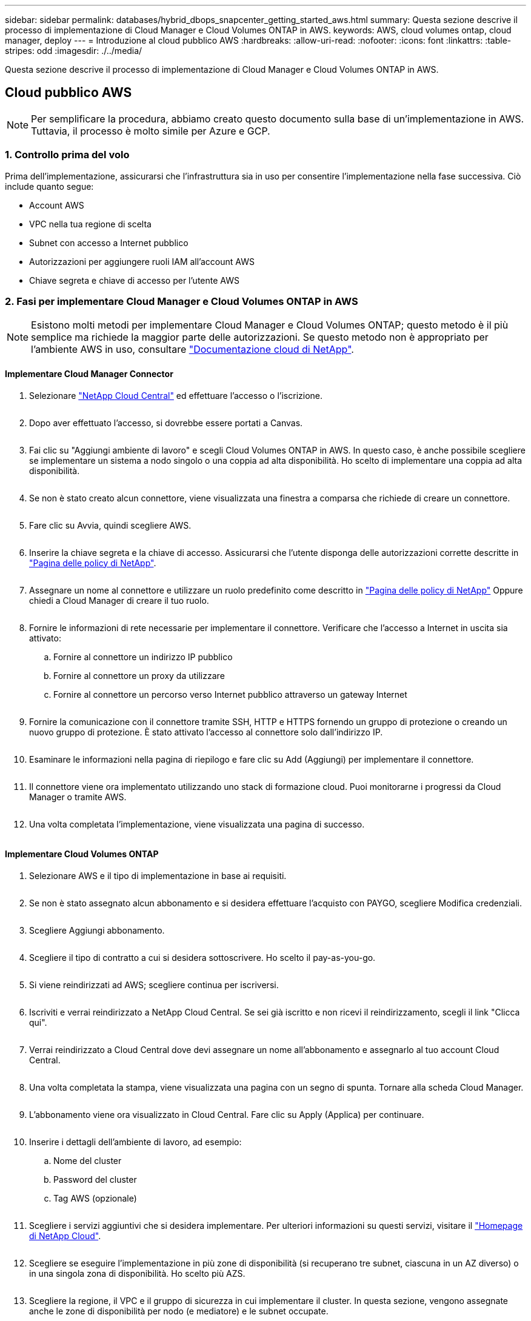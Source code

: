 ---
sidebar: sidebar 
permalink: databases/hybrid_dbops_snapcenter_getting_started_aws.html 
summary: Questa sezione descrive il processo di implementazione di Cloud Manager e Cloud Volumes ONTAP in AWS. 
keywords: AWS, cloud volumes ontap, cloud manager, deploy 
---
= Introduzione al cloud pubblico AWS
:hardbreaks:
:allow-uri-read: 
:nofooter: 
:icons: font
:linkattrs: 
:table-stripes: odd
:imagesdir: ./../media/


[role="lead"]
Questa sezione descrive il processo di implementazione di Cloud Manager e Cloud Volumes ONTAP in AWS.



== Cloud pubblico AWS


NOTE: Per semplificare la procedura, abbiamo creato questo documento sulla base di un'implementazione in AWS. Tuttavia, il processo è molto simile per Azure e GCP.



=== 1. Controllo prima del volo

Prima dell'implementazione, assicurarsi che l'infrastruttura sia in uso per consentire l'implementazione nella fase successiva. Ciò include quanto segue:

* Account AWS
* VPC nella tua regione di scelta
* Subnet con accesso a Internet pubblico
* Autorizzazioni per aggiungere ruoli IAM all'account AWS
* Chiave segreta e chiave di accesso per l'utente AWS




=== 2. Fasi per implementare Cloud Manager e Cloud Volumes ONTAP in AWS


NOTE: Esistono molti metodi per implementare Cloud Manager e Cloud Volumes ONTAP; questo metodo è il più semplice ma richiede la maggior parte delle autorizzazioni. Se questo metodo non è appropriato per l'ambiente AWS in uso, consultare https://docs.netapp.com/us-en/occm/task_creating_connectors_aws.html["Documentazione cloud di NetApp"^].



==== Implementare Cloud Manager Connector

. Selezionare https://cloud.netapp.com/cloud-manager["NetApp Cloud Central"^] ed effettuare l'accesso o l'iscrizione.
+
image:cloud_central_login_page.PNG[""]

. Dopo aver effettuato l'accesso, si dovrebbe essere portati a Canvas.
+
image:cloud_central_canvas_page.PNG[""]

. Fai clic su "Aggiungi ambiente di lavoro" e scegli Cloud Volumes ONTAP in AWS. In questo caso, è anche possibile scegliere se implementare un sistema a nodo singolo o una coppia ad alta disponibilità. Ho scelto di implementare una coppia ad alta disponibilità.
+
image:cloud_central_add_we.PNG[""]

. Se non è stato creato alcun connettore, viene visualizzata una finestra a comparsa che richiede di creare un connettore.
+
image:cloud_central_add_conn_1.PNG[""]

. Fare clic su Avvia, quindi scegliere AWS.
+
image:cloud_central_add_conn_3.PNG[""]

. Inserire la chiave segreta e la chiave di accesso. Assicurarsi che l'utente disponga delle autorizzazioni corrette descritte in https://mysupport.netapp.com/site/info/cloud-manager-policies["Pagina delle policy di NetApp"^].
+
image:cloud_central_add_conn_4.PNG[""]

. Assegnare un nome al connettore e utilizzare un ruolo predefinito come descritto in https://mysupport.netapp.com/site/info/cloud-manager-policies["Pagina delle policy di NetApp"^] Oppure chiedi a Cloud Manager di creare il tuo ruolo.
+
image:cloud_central_add_conn_5.PNG[""]

. Fornire le informazioni di rete necessarie per implementare il connettore. Verificare che l'accesso a Internet in uscita sia attivato:
+
.. Fornire al connettore un indirizzo IP pubblico
.. Fornire al connettore un proxy da utilizzare
.. Fornire al connettore un percorso verso Internet pubblico attraverso un gateway Internet
+
image:cloud_central_add_conn_6.PNG[""]



. Fornire la comunicazione con il connettore tramite SSH, HTTP e HTTPS fornendo un gruppo di protezione o creando un nuovo gruppo di protezione. È stato attivato l'accesso al connettore solo dall'indirizzo IP.
+
image:cloud_central_add_conn_7.PNG[""]

. Esaminare le informazioni nella pagina di riepilogo e fare clic su Add (Aggiungi) per implementare il connettore.
+
image:cloud_central_add_conn_8.PNG[""]

. Il connettore viene ora implementato utilizzando uno stack di formazione cloud. Puoi monitorarne i progressi da Cloud Manager o tramite AWS.
+
image:cloud_central_add_conn_9.PNG[""]

. Una volta completata l'implementazione, viene visualizzata una pagina di successo.
+
image:cloud_central_add_conn_10.PNG[""]





==== Implementare Cloud Volumes ONTAP

. Selezionare AWS e il tipo di implementazione in base ai requisiti.
+
image:cloud_central_add_we_1.PNG[""]

. Se non è stato assegnato alcun abbonamento e si desidera effettuare l'acquisto con PAYGO, scegliere Modifica credenziali.
+
image:cloud_central_add_we_2.PNG[""]

. Scegliere Aggiungi abbonamento.
+
image:cloud_central_add_we_3.PNG[""]

. Scegliere il tipo di contratto a cui si desidera sottoscrivere. Ho scelto il pay-as-you-go.
+
image:cloud_central_add_we_4.PNG[""]

. Si viene reindirizzati ad AWS; scegliere continua per iscriversi.
+
image:cloud_central_add_we_5.PNG[""]

. Iscriviti e verrai reindirizzato a NetApp Cloud Central. Se sei già iscritto e non ricevi il reindirizzamento, scegli il link "Clicca qui".
+
image:cloud_central_add_we_6.PNG[""]

. Verrai reindirizzato a Cloud Central dove devi assegnare un nome all'abbonamento e assegnarlo al tuo account Cloud Central.
+
image:cloud_central_add_we_7.PNG[""]

. Una volta completata la stampa, viene visualizzata una pagina con un segno di spunta. Tornare alla scheda Cloud Manager.
+
image:cloud_central_add_we_8.PNG[""]

. L'abbonamento viene ora visualizzato in Cloud Central. Fare clic su Apply (Applica) per continuare.
+
image:cloud_central_add_we_9.PNG[""]

. Inserire i dettagli dell'ambiente di lavoro, ad esempio:
+
.. Nome del cluster
.. Password del cluster
.. Tag AWS (opzionale)
+
image:cloud_central_add_we_10.PNG[""]



. Scegliere i servizi aggiuntivi che si desidera implementare. Per ulteriori informazioni su questi servizi, visitare il https://cloud.netapp.com["Homepage di NetApp Cloud"^].
+
image:cloud_central_add_we_11.PNG[""]

. Scegliere se eseguire l'implementazione in più zone di disponibilità (si recuperano tre subnet, ciascuna in un AZ diverso) o in una singola zona di disponibilità. Ho scelto più AZS.
+
image:cloud_central_add_we_12.PNG[""]

. Scegliere la regione, il VPC e il gruppo di sicurezza in cui implementare il cluster. In questa sezione, vengono assegnate anche le zone di disponibilità per nodo (e mediatore) e le subnet occupate.
+
image:cloud_central_add_we_13.PNG[""]

. Scegliere i metodi di connessione per i nodi e il mediatore.
+
image:cloud_central_add_we_14.PNG[""]




TIP: Il mediatore richiede la comunicazione con le API AWS. Non è richiesto un indirizzo IP pubblico, purché le API siano raggiungibili dopo l'implementazione dell'istanza EC2 del mediatore.

. Gli indirizzi IP mobili vengono utilizzati per consentire l'accesso ai vari indirizzi IP utilizzati da Cloud Volumes ONTAP, inclusi gli IP di gestione del cluster e di erogazione dei dati. Devono essere indirizzi non ancora instradabili all'interno della rete e aggiunti alle tabelle di routing nell'ambiente AWS. Questi sono necessari per abilitare indirizzi IP coerenti per una coppia ha durante il failover. Ulteriori informazioni sugli indirizzi IP mobili sono disponibili nella https://docs.netapp.com/us-en/occm/reference_networking_aws.html#requirements-for-ha-pairs-in-multiple-azs["Documentazione sul cloud di NetApp"^].
+
image:cloud_central_add_we_15.PNG[""]

. Selezionare le tabelle di routing a cui aggiungere gli indirizzi IP mobili. Queste tabelle di routing vengono utilizzate dai client per comunicare con Cloud Volumes ONTAP.
+
image:cloud_central_add_we_16.PNG[""]

. Scegliere se attivare la crittografia gestita AWS o AWS KMS per crittografare i dischi root, boot e dati ONTAP.
+
image:cloud_central_add_we_17.PNG[""]

. Scegli il tuo modello di licenza. Se non sai quale scegliere, contatta il tuo rappresentante NetApp.
+
image:cloud_central_add_we_18.PNG[""]

. Selezionare la configurazione più adatta al caso d'utilizzo. Ciò è correlato alle considerazioni sul dimensionamento trattate nella pagina dei prerequisiti.
+
image:cloud_central_add_we_19.PNG[""]

. Se si desidera, creare un volume. Questo non è necessario, perché le fasi successive utilizzano SnapMirror, che crea i volumi per noi.
+
image:cloud_central_add_we_20.PNG[""]

. Esaminare le selezioni effettuate e spuntare le caselle per verificare che Cloud Manager implementa le risorse nel proprio ambiente AWS. Quando si è pronti, fare clic su Go (Vai).
+
image:cloud_central_add_we_21.PNG[""]

. Cloud Volumes ONTAP avvia ora il processo di implementazione. Cloud Manager utilizza le API AWS e gli stack di formazione del cloud per implementare Cloud Volumes ONTAP. Quindi, configura il sistema in base alle tue specifiche, offrendo un sistema pronto all'uso che può essere utilizzato immediatamente. I tempi di questo processo variano a seconda delle selezioni effettuate.
+
image:cloud_central_add_we_22.PNG[""]

. È possibile monitorare l'avanzamento passando alla Timeline.
+
image:cloud_central_add_we_23.PNG[""]

. La cronologia funge da audit di tutte le azioni eseguite in Cloud Manager. È possibile visualizzare tutte le chiamate API effettuate da Cloud Manager durante la configurazione di AWS e del cluster ONTAP. Questo può essere utilizzato in modo efficace anche per risolvere qualsiasi problema che si deve affrontare.
+
image:cloud_central_add_we_24.PNG[""]

. Una volta completata l'implementazione, il cluster CVO viene visualizzato sul Canvas, che corrisponde alla capacità corrente. Il cluster ONTAP nello stato attuale è completamente configurato per consentire un'esperienza reale e immediata.
+
image:cloud_central_add_we_25.PNG[""]





==== Configurare SnapMirror da on-premise a cloud

Ora che hai implementato un sistema ONTAP di origine e un sistema ONTAP di destinazione, puoi replicare volumi contenenti dati di database nel cloud.

Per una guida sulle versioni compatibili di ONTAP per SnapMirror, consultare https://docs.netapp.com/ontap-9/index.jsp?topic=%2Fcom.netapp.doc.pow-dap%2FGUID-0810D764-4CEA-4683-8280-032433B1886B.html["Matrice di compatibilità di SnapMirror"^].

. Fare clic sul sistema ONTAP di origine (on-premise) e trascinarlo nella destinazione, selezionare Replication > Enable (Replica > attiva) oppure selezionare Replication > Menu > Replicate (Replica > Menu > Replica).
+
image:cloud_central_replication_1.png[""]

+
Selezionare Enable (attiva).

+
image:cloud_central_replication_2.png[""]

+
O Opzioni.

+
image:cloud_central_replication_3.png[""]

+
Replicare.

+
image:cloud_central_replication_4.png[""]

. Se non è stato trascinato, scegliere il cluster di destinazione in cui replicare.
+
image:cloud_central_replication_5.png[""]

. Scegliere il volume che si desidera replicare. Abbiamo replicato i dati e tutti i volumi di log.
+
image:cloud_central_replication_6.png[""]

. Scegliere il tipo di disco di destinazione e il criterio di tiering. Per il disaster recovery, consigliamo un SSD come tipo di disco e per mantenere il tiering dei dati. Il tiering dei dati tiering i dati mirrorati in storage a oggetti a basso costo e consente di risparmiare denaro sui dischi locali. Quando si rompe la relazione o si clonano i volumi, i dati utilizzano lo storage locale veloce.
+
image:cloud_central_replication_7.png[""]

. Selezionare il nome del volume di destinazione scelto `[source_volume_name]_dr`.
+
image:cloud_central_replication_8.png[""]

. Selezionare la velocità di trasferimento massima per la replica. Ciò consente di risparmiare larghezza di banda se si dispone di una connessione a bassa larghezza di banda al cloud, ad esempio una VPN.
+
image:cloud_central_replication_9.png[""]

. Definire il criterio di replica. Abbiamo scelto un Mirror, che prende i dataset più recenti e li replica nel volume di destinazione. Puoi anche scegliere una policy diversa in base ai tuoi requisiti.
+
image:cloud_central_replication_10.png[""]

. Scegliere la pianificazione per l'attivazione della replica. NetApp consiglia di impostare una pianificazione "giornaliera" di per il volume di dati e una pianificazione "oraria" per i volumi di log, sebbene sia possibile modificarla in base ai requisiti.
+
image:cloud_central_replication_11.png[""]

. Esaminare le informazioni immesse, fare clic su Go (Vai) per attivare il peer del cluster e il peer SVM (se si tratta della prima replica tra i due cluster), quindi implementare e inizializzare la relazione SnapMirror.
+
image:cloud_central_replication_12.png[""]

. Continuare questa procedura per i volumi di dati e i volumi di log.
. Per controllare tutte le relazioni, accedere alla scheda Replication (Replica) in Cloud Manager. Qui puoi gestire le tue relazioni e verificare il loro stato.
+
image:cloud_central_replication_13.png[""]

. Una volta replicati tutti i volumi, si è in uno stato stabile e si è pronti per passare ai flussi di lavoro di disaster recovery e di sviluppo/test.




=== 3. Implementare l'istanza di calcolo EC2 per il carico di lavoro del database

AWS ha preconfigurato istanze di calcolo EC2 per diversi carichi di lavoro. La scelta del tipo di istanza determina il numero di core della CPU, la capacità della memoria, il tipo e la capacità di storage e le performance di rete. Per i casi di utilizzo, ad eccezione della partizione del sistema operativo, lo storage principale per eseguire il carico di lavoro del database viene allocato da CVO o dal motore di storage FSX ONTAP. Pertanto, i fattori principali da considerare sono la scelta dei core della CPU, la memoria e il livello di performance di rete. I tipi di istanze tipiche di AWS EC2 sono disponibili qui: https://us-east-2.console.aws.amazon.com/ec2/v2/home?region=us-east-2#InstanceTypes:["Tipo di istanza EC2"].



==== Dimensionamento dell'istanza di calcolo

. Selezionare il tipo di istanza corretto in base al carico di lavoro richiesto. I fattori da considerare includono il numero di transazioni di business da supportare, il numero di utenti simultanei, il dimensionamento dei set di dati e così via.
. L'implementazione dell'istanza EC2 può essere avviata tramite il dashboard EC2. Le procedure di implementazione esulano dall'ambito di questa soluzione. Vedere https://aws.amazon.com/pm/ec2/?trk=ps_a134p000004f2ZGAAY&trkCampaign=acq_paid_search_brand&sc_channel=PS&sc_campaign=acquisition_US&sc_publisher=Google&sc_category=Cloud%20Computing&sc_country=US&sc_geo=NAMER&sc_outcome=acq&sc_detail=%2Bec2%20%2Bcloud&sc_content=EC2%20Cloud%20Compute_bmm&sc_matchtype=b&sc_segment=536455698896&sc_medium=ACQ-P|PS-GO|Brand|Desktop|SU|Cloud%20Computing|EC2|US|EN|Text&s_kwcid=AL!4422!3!536455698896!b!!g!!%2Bec2%20%2Bcloud&ef_id=EAIaIQobChMIua378M-p8wIVToFQBh0wfQhsEAMYASAAEgKTzvD_BwE:G:s&s_kwcid=AL!4422!3!536455698896!b!!g!!%2Bec2%20%2Bcloud["Amazon EC2"] per ulteriori informazioni.




==== Configurazione dell'istanza di Linux per il carico di lavoro Oracle

Questa sezione contiene ulteriori passaggi di configurazione dopo la distribuzione di un'istanza EC2 Linux.

. Aggiungere un'istanza di standby Oracle al server DNS per la risoluzione dei nomi all'interno del dominio di gestione SnapCenter.
. Aggiungere un ID utente di gestione Linux come credenziali del sistema operativo SnapCenter con autorizzazioni sudo senza password. Attivare l'ID con l'autenticazione della password SSH sull'istanza EC2. (Per impostazione predefinita, l'autenticazione della password SSH e il sudo senza password sono disattivati sulle istanze EC2).
. Configurare l'installazione di Oracle in modo che corrisponda all'installazione Oracle on-premise, ad esempio patch del sistema operativo, versioni e patch di Oracle e così via.
. I ruoli di automazione Ansible DB di NetApp possono essere sfruttati per configurare le istanze EC2 per i casi di utilizzo di sviluppo/test di database e disaster recovery. Il codice di automazione può essere scaricato dal sito GitHub pubblico di NetApp: https://github.com/NetApp-Automation/na_oracle19c_deploy["Implementazione automatizzata di Oracle 19c"^]. L'obiettivo è quello di installare e configurare uno stack software di database su un'istanza EC2 in modo che corrisponda alle configurazioni del sistema operativo e del database on-premise.




==== Configurazione dell'istanza di Windows per il carico di lavoro di SQL Server

In questa sezione sono elencati ulteriori passaggi di configurazione dopo la distribuzione iniziale di un'istanza di EC2 Windows.

. Recuperare la password dell'amministratore di Windows per accedere a un'istanza tramite RDP.
. Disattivare il firewall Windows, unire l'host al dominio Windows SnapCenter e aggiungere l'istanza al server DNS per la risoluzione dei nomi.
. Eseguire il provisioning di un volume di log di SnapCenter per memorizzare i file di log di SQL Server.
. Configurare iSCSI sull'host Windows per montare il volume e formattare il disco.
. Ancora una volta, molte delle attività precedenti possono essere automatizzate con la soluzione di automazione NetApp per SQL Server. Consulta il sito GitHub pubblico di automazione di NetApp per i ruoli e le soluzioni pubblicati di recente: https://github.com/NetApp-Automation["Automazione NetApp"^].

